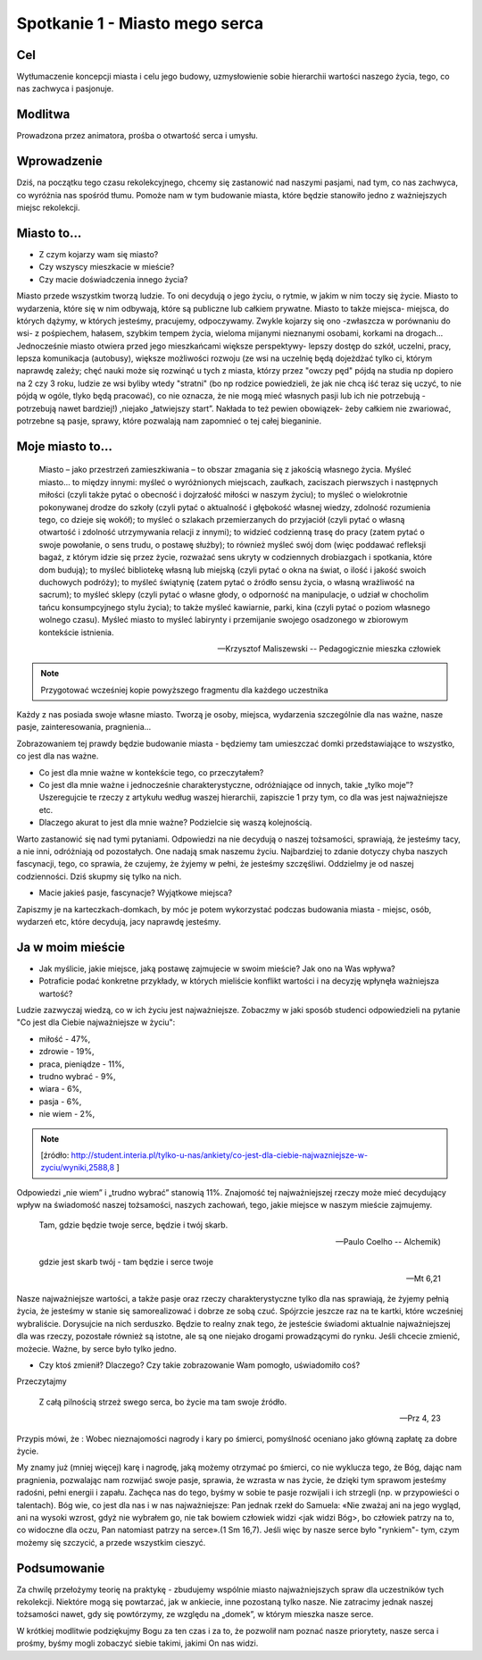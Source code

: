 ***************************************************************
Spotkanie 1 - Miasto mego serca
***************************************************************

==================================
Cel
==================================

Wytłumaczenie koncepcji miasta i celu jego budowy, uzmysłowienie sobie hierarchii wartości naszego życia, tego, co nas zachwyca i pasjonuje.

====================================
Modlitwa
====================================

Prowadzona przez animatora, prośba o otwartość serca i umysłu.

=========================================
Wprowadzenie
=========================================

Dziś, na początku tego czasu rekolekcyjnego, chcemy się zastanowić nad naszymi pasjami, nad tym, co nas zachwyca, co wyróżnia nas spośród tłumu. Pomoże nam w tym budowanie miasta, które będzie stanowiło jedno z ważniejszych miejsc rekolekcji.

=========================================
Miasto to...
=========================================

* Z czym kojarzy wam się miasto?

* Czy wszyscy mieszkacie w mieście?

* Czy macie doświadczenia innego życia?

Miasto przede wszystkim tworzą ludzie. To oni decydują o jego życiu, o rytmie, w jakim w nim toczy się życie. Miasto to wydarzenia, które się w nim odbywają, które są publiczne lub całkiem prywatne. Miasto to także miejsca- miejsca, do których dążymy, w których jesteśmy, pracujemy, odpoczywamy. Zwykle kojarzy się ono -zwłaszcza w porównaniu do wsi- z pośpiechem, hałasem, szybkim tempem życia, wieloma mijanymi nieznanymi osobami, korkami na drogach... Jednocześnie miasto otwiera przed jego mieszkańcami większe perspektywy- lepszy dostęp do szkół, uczelni, pracy, lepsza komunikacja (autobusy), większe możliwości rozwoju (ze wsi na uczelnię będą dojeżdżać tylko ci, którym naprawdę zależy; chęć nauki może się rozwinąć u tych z miasta, którzy przez "owczy pęd" pójdą na studia np dopiero na 2 czy 3 roku, ludzie ze wsi byliby wtedy "stratni" (bo np rodzice powiedzieli, że jak nie chcą iść teraz się uczyć, to nie pójdą w ogóle, tlyko będą pracować), co nie oznacza, że nie mogą mieć własnych pasji lub ich nie potrzebują - potrzebują nawet bardziej!) ,niejako „łatwiejszy start”. Nakłada to też pewien obowiązek- żeby całkiem nie zwariować, potrzebne są pasje, sprawy, które pozwalają nam zapomnieć o tej całej bieganinie.

=========================================
Moje miasto to...
=========================================

   Miasto – jako przestrzeń zamieszkiwania – to obszar zmagania się z jakością własnego życia. Myśleć miasto… to między innymi: myśleć o wyróżnionych miejscach, zaułkach, zaciszach pierwszych i następnych miłości (czyli także pytać o obecność i dojrzałość miłości w naszym życiu); to myśleć o wielokrotnie pokonywanej drodze do szkoły (czyli pytać o aktualność i głębokość własnej wiedzy, zdolność rozumienia tego, co dzieje się wokół); to myśleć o szlakach przemierzanych do przyjaciół (czyli pytać o własną otwartość i zdolność utrzymywania relacji z innymi); to widzieć codzienną trasę do pracy (zatem pytać o swoje powołanie, o sens trudu, o postawę służby); to również myśleć swój dom (więc poddawać refleksji bagaż, z którym idzie się przez życie, rozważać sens ukryty w codziennych drobiazgach i spotkania, które dom budują); to myśleć bibliotekę własną lub miejską (czyli pytać o okna na świat, o ilość i jakość swoich duchowych podróży); to myśleć świątynię (zatem pytać o źródło sensu życia, o własną wrażliwość na sacrum); to myśleć sklepy (czyli pytać o własne głody, o odporność na manipulacje, o udział w chocholim tańcu konsumpcyjnego stylu życia); to także myśleć kawiarnie, parki, kina (czyli pytać o poziom własnego wolnego czasu). Myśleć miasto to myśleć labirynty i przemijanie swojego osadzonego w zbiorowym kontekście istnienia.

   -- Krzysztof Maliszewski -- Pedagogicznie mieszka człowiek

.. note:: Przygotować wcześniej kopie powyższego fragmentu dla każdego uczestnika

Każdy z nas posiada swoje własne miasto. Tworzą je osoby, miejsca, wydarzenia szczególnie dla nas ważne, nasze pasje, zainteresowania, pragnienia...

Zobrazowaniem tej prawdy będzie budowanie miasta - będziemy tam umieszczać domki przedstawiające to wszystko, co jest dla nas ważne.

* Co jest dla mnie ważne w kontekście tego, co przeczytałem?

* Co jest dla mnie ważne i jednocześnie charakterystyczne, odróżniające od innych, takie „tylko moje”? Uszeregujcie te rzeczy z artykułu według waszej hierarchii, zapiszcie 1 przy tym, co dla was jest najważniejsze etc.

* Dlaczego akurat to jest dla mnie ważne? Podzielcie się waszą kolejnością.

Warto zastanowić się nad tymi pytaniami. Odpowiedzi na nie decydują o naszej tożsamości, sprawiają, że jesteśmy tacy, a nie inni, odróżniają od pozostałych. One nadają smak naszemu życiu. Najbardziej to zdanie dotyczy chyba naszych fascynacji, tego, co sprawia, że czujemy, że żyjemy w pełni, że jesteśmy szczęśliwi. Oddzielmy je od naszej codzienności. Dziś skupmy się tylko na nich.

* Macie jakieś pasje, fascynacje? Wyjątkowe miejsca?

Zapiszmy je na karteczkach-domkach, by móc je potem wykorzystać podczas budowania miasta - miejsc, osób, wydarzeń etc, które decydują, jacy naprawdę jesteśmy.

=========================================
Ja w moim mieście
=========================================

* Jak myślicie, jakie miejsce, jaką postawę zajmujecie w swoim mieście?  Jak ono na Was wpływa?

* Potraficie podać konkretne przykłady, w których mieliście konflikt wartości i na decyzję wpłynęła ważniejsza wartość?

Ludzie zazwyczaj wiedzą, co w ich życiu jest najważniejsze. Zobaczmy w jaki sposób studenci odpowiedzieli na pytanie "Co jest dla Ciebie najważniejsze w życiu":

* miłość - 47%,
* zdrowie - 19%,
* praca, pieniądze - 11%,
* trudno wybrać - 9%,
* wiara - 6%,
* pasja - 6%,
* nie wiem - 2%,

.. note:: [źródło: http://student.interia.pl/tylko-u-nas/ankiety/co-jest-dla-ciebie-najwazniejsze-w-zyciu/wyniki,2588,8 ]

Odpowiedzi „nie wiem” i „trudno wybrać” stanowią 11%. Znajomość tej najważniejszej rzeczy może mieć decydujący wpływ na świadomość naszej tożsamości, naszych zachowań, tego, jakie miejsce w naszym mieście zajmujemy.

   Tam, gdzie będzie twoje serce, będzie i twój skarb.

   -- Paulo Coelho -- Alchemik)

   gdzie jest skarb twój - tam będzie i serce twoje

   -- Mt 6,21

Nasze najważniejsze wartości, a także pasje oraz rzeczy charakterystyczne tylko dla nas sprawiają, że żyjemy pełnią życia, że jesteśmy w stanie się samorealizować i dobrze ze sobą czuć. Spójrzcie jeszcze raz na te kartki, które wcześniej wybraliście. Dorysujcie na nich serduszko. Będzie to realny znak tego, że jesteście świadomi aktualnie najważniejszej dla was rzeczy, pozostałe również są istotne, ale są one niejako drogami prowadzącymi do rynku. Jeśli chcecie zmienić, możecie. Ważne, by serce było tylko jedno.

* Czy ktoś zmienił? Dlaczego? Czy takie zobrazowanie Wam pomogło, uświadomiło coś?

Przeczytajmy

   Z całą pilnością strzeż swego serca, bo życie ma tam swoje źródło.

   -- Prz 4, 23

Przypis mówi, że : Wobec nieznajomości nagrody i kary po śmierci, pomyślność oceniano jako główną zapłatę za dobre życie.

My znamy już (mniej więcej) karę i nagrodę, jaką możemy otrzymać po śmierci, co nie wyklucza tego, że Bóg, dając nam pragnienia, pozwalając nam rozwijać swoje pasje, sprawia, że wzrasta w nas życie, że dzięki tym sprawom jesteśmy radośni, pełni energii i zapału. Zachęca nas do tego, byśmy w sobie te pasje rozwijali i ich strzegli (np. w przypowieści o talentach). Bóg wie, co jest dla nas i w nas najważniejsze: Pan jednak rzekł do Samuela: «Nie zważaj ani na jego wygląd, ani na wysoki wzrost, gdyż nie wybrałem go, nie tak bowiem człowiek widzi <jak widzi Bóg>, bo człowiek patrzy na to, co widoczne dla oczu, Pan natomiast patrzy na serce».(1 Sm 16,7). Jeśli więc by nasze serce było "rynkiem"- tym, czym możemy się szczycić, a przede wszystkim cieszyć.

=========================================
Podsumowanie
=========================================

Za chwilę przełożymy teorię na praktykę - zbudujemy wspólnie miasto najważniejszych spraw dla uczestników tych rekolekcji. Niektóre mogą się powtarzać, jak w ankiecie, inne pozostaną tylko nasze. Nie zatracimy jednak naszej tożsamości nawet, gdy się powtórzymy, ze względu na „domek”, w którym mieszka nasze serce.

W krótkiej modlitwie podziękujmy Bogu za ten czas i za to, że pozwolił nam poznać nasze priorytety, nasze serca i prośmy, byśmy mogli zobaczyć siebie takimi, jakimi On nas widzi.

